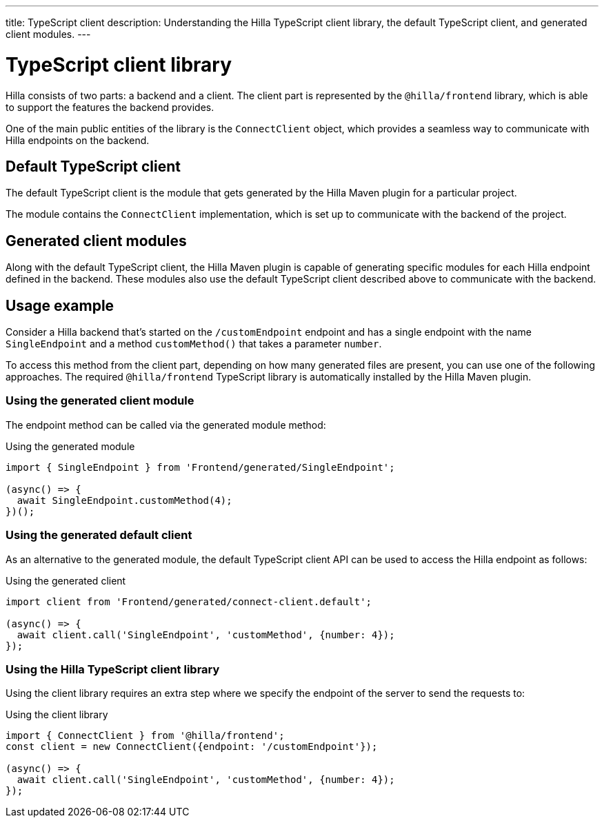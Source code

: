 ---
title: TypeScript client
description: Understanding the Hilla TypeScript client library, the default TypeScript client, and generated client modules.
---
// tag::content[]

= TypeScript client library

Hilla consists of two parts: a backend and a client.
The client part is represented by the `@hilla/frontend` library, which is able to support the features the backend provides.

One of the main public entities of the library is the [classname]`ConnectClient` object, which provides a seamless way to communicate with Hilla endpoints on the backend.

== Default TypeScript client

The default TypeScript client is the module that gets generated by the Hilla Maven plugin for a particular project.

The module contains the [classname]`ConnectClient` implementation, which is set up to communicate with the backend of the project.

== Generated client modules

Along with the default TypeScript client, the Hilla Maven plugin is capable of generating specific modules for each Hilla endpoint defined in the backend.
These modules also use the default TypeScript client described above to communicate with the backend.

== Usage example

Consider a Hilla backend that's started on the `/customEndpoint` endpoint and has a single endpoint with the name [classname]`SingleEndpoint` and a method [methodname]`customMethod()` that takes a parameter `number`.

To access this method from the client part, depending on how many generated files are present, you can use one of the following approaches.
The required `@hilla/frontend` TypeScript library is automatically installed by the Hilla Maven plugin.

=== Using the generated client module

The endpoint method can be called via the generated module method:

.Using the generated module
[source,typescript]
[[generated-module]]
----
import { SingleEndpoint } from 'Frontend/generated/SingleEndpoint';

(async() => {
  await SingleEndpoint.customMethod(4);
})();
----

=== Using the generated default client

As an alternative to the generated module, the default TypeScript client API can be used to access the Hilla endpoint as follows:

.Using the generated client
[source,typescript]
[[generated-client]]
----
import client from 'Frontend/generated/connect-client.default';

(async() => {
  await client.call('SingleEndpoint', 'customMethod', {number: 4});
});
----

=== Using the Hilla TypeScript client library

Using the client library requires an extra step where we specify the endpoint of the server to send the requests to:

.Using the client library
[source,typescript]
[[client-library]]
----
import { ConnectClient } from '@hilla/frontend';
const client = new ConnectClient({endpoint: '/customEndpoint'});

(async() => {
  await client.call('SingleEndpoint', 'customMethod', {number: 4});
});
----

// end::content[]
